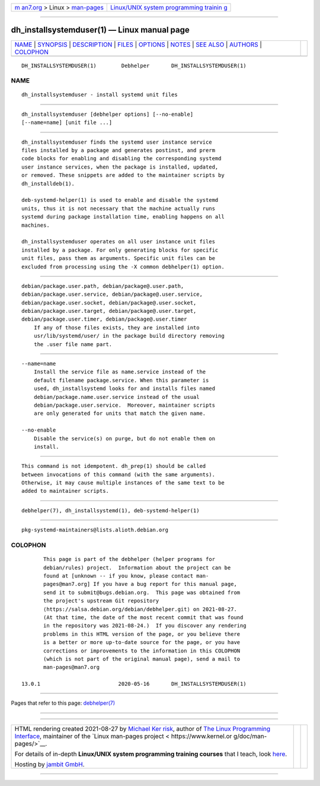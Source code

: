.. container:: page-top

.. container:: nav-bar

   +----------------------------------+----------------------------------+
   | `m                               | `Linux/UNIX system programming   |
   | an7.org <../../../index.html>`__ | trainin                          |
   | > Linux >                        | g <http://man7.org/training/>`__ |
   | `man-pages <../index.html>`__    |                                  |
   +----------------------------------+----------------------------------+

--------------

dh_installsystemduser(1) — Linux manual page
============================================

+-----------------------------------+-----------------------------------+
| `NAME <#NAME>`__ \|               |                                   |
| `SYNOPSIS <#SYNOPSIS>`__ \|       |                                   |
| `DESCRIPTION <#DESCRIPTION>`__ \| |                                   |
| `FILES <#FILES>`__ \|             |                                   |
| `OPTIONS <#OPTIONS>`__ \|         |                                   |
| `NOTES <#NOTES>`__ \|             |                                   |
| `SEE ALSO <#SEE_ALSO>`__ \|       |                                   |
| `AUTHORS <#AUTHORS>`__ \|         |                                   |
| `COLOPHON <#COLOPHON>`__          |                                   |
+-----------------------------------+-----------------------------------+
| .. container:: man-search-box     |                                   |
+-----------------------------------+-----------------------------------+

::

   DH_INSTALLSYSTEMDUSER(1)        Debhelper       DH_INSTALLSYSTEMDUSER(1)

NAME
-------------------------------------------------

::

          dh_installsystemduser - install systemd unit files


---------------------------------------------------------

::

          dh_installsystemduser [debhelper options] [--no-enable]
          [--name=name] [unit file ...]


---------------------------------------------------------------

::

          dh_installsystemduser finds the systemd user instance service
          files installed by a package and generates postinst, and prerm
          code blocks for enabling and disabling the corresponding systemd
          user instance services, when the package is installed, updated,
          or removed. These snippets are added to the maintainer scripts by
          dh_installdeb(1).

          deb-systemd-helper(1) is used to enable and disable the systemd
          units, thus it is not necessary that the machine actually runs
          systemd during package installation time, enabling happens on all
          machines.

          dh_installsystemduser operates on all user instance unit files
          installed by a package. For only generating blocks for specific
          unit files, pass them as arguments. Specific unit files can be
          excluded from processing using the -X common debhelper(1) option.


---------------------------------------------------

::

          debian/package.user.path, debian/package@.user.path,
          debian/package.user.service, debian/package@.user.service,
          debian/package.user.socket, debian/package@.user.socket,
          debian/package.user.target, debian/package@.user.target,
          debian/package.user.timer, debian/package@.user.timer
              If any of those files exists, they are installed into
              usr/lib/systemd/user/ in the package build directory removing
              the .user file name part.


-------------------------------------------------------

::

          --name=name
              Install the service file as name.service instead of the
              default filename package.service. When this parameter is
              used, dh_installsystemd looks for and installs files named
              debian/package.name.user.service instead of the usual
              debian/package.user.service.  Moreover, maintainer scripts
              are only generated for units that match the given name.

          --no-enable
              Disable the service(s) on purge, but do not enable them on
              install.


---------------------------------------------------

::

          This command is not idempotent. dh_prep(1) should be called
          between invocations of this command (with the same arguments).
          Otherwise, it may cause multiple instances of the same text to be
          added to maintainer scripts.


---------------------------------------------------------

::

          debhelper(7), dh_installsystemd(1), deb-systemd-helper(1)


-------------------------------------------------------

::

          pkg-systemd-maintainers@lists.alioth.debian.org

COLOPHON
---------------------------------------------------------

::

          This page is part of the debhelper (helper programs for
          debian/rules) project.  Information about the project can be
          found at [unknown -- if you know, please contact man-
          pages@man7.org] If you have a bug report for this manual page,
          send it to submit@bugs.debian.org.  This page was obtained from
          the project's upstream Git repository
          ⟨https://salsa.debian.org/debian/debhelper.git⟩ on 2021-08-27.
          (At that time, the date of the most recent commit that was found
          in the repository was 2021-08-24.)  If you discover any rendering
          problems in this HTML version of the page, or you believe there
          is a better or more up-to-date source for the page, or you have
          corrections or improvements to the information in this COLOPHON
          (which is not part of the original manual page), send a mail to
          man-pages@man7.org

   13.0.1                         2020-05-16       DH_INSTALLSYSTEMDUSER(1)

--------------

Pages that refer to this page:
`debhelper(7) <../man7/debhelper.7.html>`__

--------------

--------------

.. container:: footer

   +-----------------------+-----------------------+-----------------------+
   | HTML rendering        |                       | |Cover of TLPI|       |
   | created 2021-08-27 by |                       |                       |
   | `Michael              |                       |                       |
   | Ker                   |                       |                       |
   | risk <https://man7.or |                       |                       |
   | g/mtk/index.html>`__, |                       |                       |
   | author of `The Linux  |                       |                       |
   | Programming           |                       |                       |
   | Interface <https:     |                       |                       |
   | //man7.org/tlpi/>`__, |                       |                       |
   | maintainer of the     |                       |                       |
   | `Linux man-pages      |                       |                       |
   | project <             |                       |                       |
   | https://www.kernel.or |                       |                       |
   | g/doc/man-pages/>`__. |                       |                       |
   |                       |                       |                       |
   | For details of        |                       |                       |
   | in-depth **Linux/UNIX |                       |                       |
   | system programming    |                       |                       |
   | training courses**    |                       |                       |
   | that I teach, look    |                       |                       |
   | `here <https://ma     |                       |                       |
   | n7.org/training/>`__. |                       |                       |
   |                       |                       |                       |
   | Hosting by `jambit    |                       |                       |
   | GmbH                  |                       |                       |
   | <https://www.jambit.c |                       |                       |
   | om/index_en.html>`__. |                       |                       |
   +-----------------------+-----------------------+-----------------------+

--------------

.. container:: statcounter

   |Web Analytics Made Easy - StatCounter|

.. |Cover of TLPI| image:: https://man7.org/tlpi/cover/TLPI-front-cover-vsmall.png
   :target: https://man7.org/tlpi/
.. |Web Analytics Made Easy - StatCounter| image:: https://c.statcounter.com/7422636/0/9b6714ff/1/
   :class: statcounter
   :target: https://statcounter.com/
